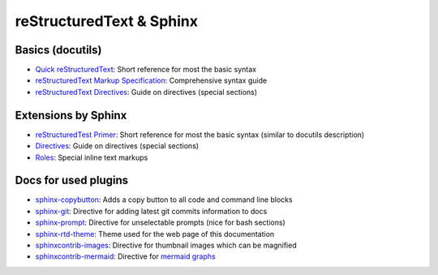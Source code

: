 reStructuredText & Sphinx
-------------------------

Basics (docutils)
`````````````````
* `Quick reStructuredText`_: Short reference for most the basic syntax
* `reStructuredText Markup Specification`_: Comprehensive syntax guide
* `reStructuredText Directives`_: Guide on directives (special sections)

.. _Quick reStructuredText: https://docutils.sourceforge.io/docs/user/rst/quickref.html
.. _reStructuredText Markup Specification: https://docutils.sourceforge.io/docs/ref/rst/restructuredtext.html
.. _reStructuredText Directives: https://docutils.sourceforge.io/docs/ref/rst/directives.html

Extensions by Sphinx
````````````````````
* `reStructuredTest Primer`_: Short reference for most the basic syntax (similar to docutils description)
* `Directives`_: Guide on directives (special sections)
* `Roles`_: Special inline text markups

.. _reStructuredTest Primer: https://www.sphinx-doc.org/en/master/usage/restructuredtext/basics.html
.. _Directives: https://www.sphinx-doc.org/en/master/usage/restructuredtext/directives.html
.. _Roles: https://www.sphinx-doc.org/en/master/usage/restructuredtext/roles.html

Docs for used plugins
`````````````````````
* `sphinx-copybutton`_: Adds a copy button to all code and command line blocks
* `sphinx-git`_: Directive for adding latest git commits information to docs
* `sphinx-prompt`_: Directive for unselectable prompts (nice for bash sections)
* `sphinx-rtd-theme`_: Theme used for the web page of this documentation
* `sphinxcontrib-images`_: Directive for thumbnail images which can be magnified
* `sphinxcontrib-mermaid`_: Directive for `mermaid graphs`_


.. _`sphinx-copybutton`: https://sphinx-copybutton.readthedocs.io/en/latest/
.. _`sphinx-git`: https://github.com/OddBloke/sphinx-git
.. _`sphinx-prompt`: http://sbrunner.github.io/sphinx-prompt/
.. _`sphinx-rtd-theme`: https://sphinx-rtd-theme.readthedocs.io/en/latest/
.. _`sphinxcontrib-images`: https://sphinxcontrib-images.readthedocs.io/en/latest/
.. _`sphinxcontrib-mermaid`: https://github.com/mgaitan/sphinxcontrib-mermaid
.. _`mermaid graphs`: https://mermaid-js.github.io/mermaid/
